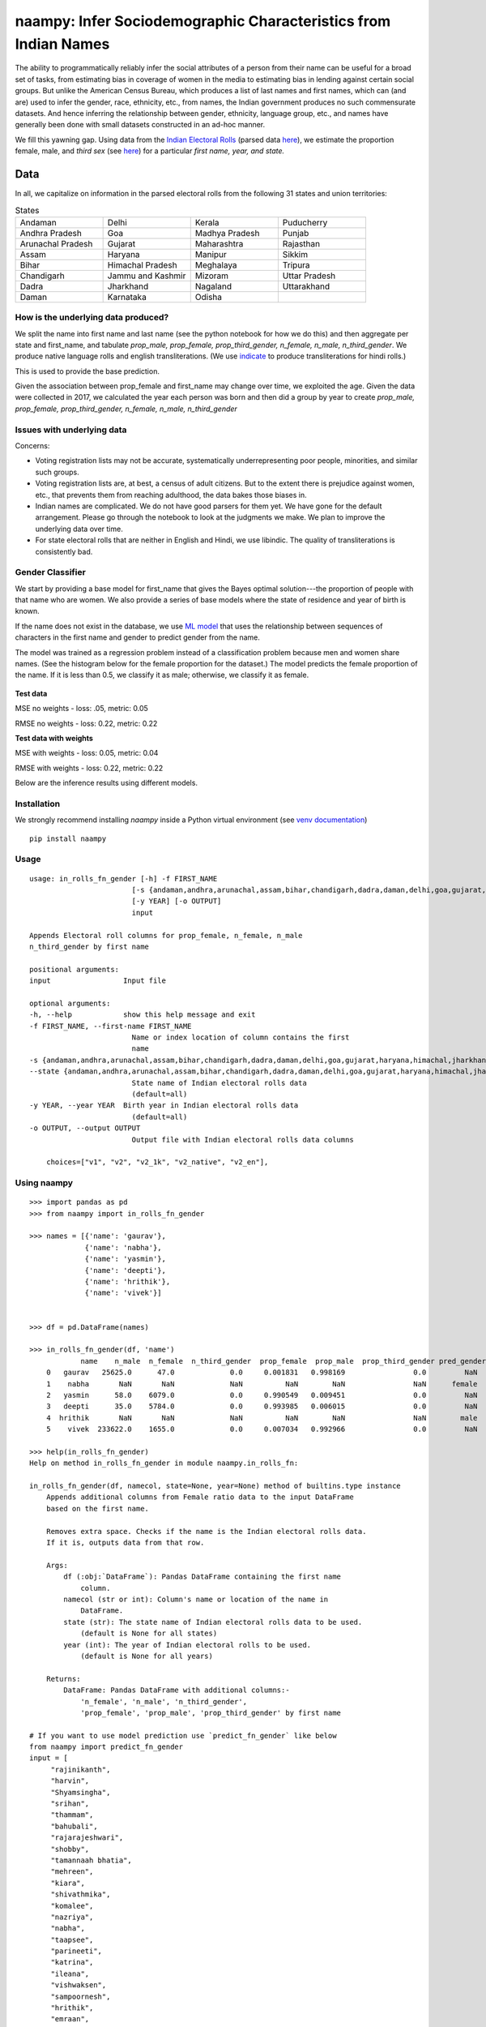 naampy: Infer Sociodemographic Characteristics from Indian Names
----------------------------------------------------------------

.. image:: https://travis-ci.org/appeler/naampy.svg?branch=master
    :target: https://travis-ci.org/appeler/naampy
.. image:: https://img.shields.io/pypi/v/naampy.svg
    :target: https://pypi.python.org/pypi/naampy
.. image:: https://readthedocs.org/projects/naampy/badge/?version=latest
    :target: http://naampy.readthedocs.io/en/latest/?badge=latest
.. image:: https://pepy.tech/badge/naampy
    :target: https://pepy.tech/project/naampy

The ability to programmatically reliably infer the social attributes of a person from their name can be useful for a broad set of tasks, from estimating bias in coverage of women in the media to estimating bias in lending against certain social groups. But unlike the American Census Bureau, which produces a list of last names and first names, which can (and are) used to infer the gender, race, ethnicity, etc., from names, the Indian government produces no such commensurate datasets. And hence inferring the relationship between gender, ethnicity, language group, etc., and names have generally been done with small datasets constructed in an ad-hoc manner.

We fill this yawning gap. Using data from the `Indian Electoral Rolls <https://github.com/in-rolls/electoral_rolls>`__ (parsed data `here <https://dataverse.harvard.edu/dataset.xhtml?persistentId=doi:10.7910/DVN/MUEGDT>`__), we estimate the proportion female, male, and `third sex` (see `here <https://en.wikipedia.org/wiki/Third_gender>`__) for a particular `first name, year, and state.`

Data
~~~~

In all, we capitalize on information in the parsed electoral rolls from the following 31 states and union territories: 

.. list-table:: States
   :widths: 30 30 30 30
    
   * - Andaman
     - Delhi
     - Kerala
     - Puducherry
   
   *  - Andhra Pradesh
      - Goa
      - Madhya Pradesh
      - Punjab
   *  - Arunachal Pradesh
      - Gujarat
      - Maharashtra
      - Rajasthan 
   *  - Assam
      - Haryana
      - Manipur
      - Sikkim
   *  - Bihar
      - Himachal Pradesh
      - Meghalaya
      - Tripura 
   *  - Chandigarh
      - Jammu and Kashmir
      - Mizoram
      - Uttar Pradesh   
   *   - Dadra
       - Jharkhand
       - Nagaland
       - Uttarakhand
   *  -  Daman
      - Karnataka
      - Odisha
      - 
  
How is the underlying data produced?
====================================

We split the name into first name and last name (see the python notebook for how we do this) and then aggregate per state and first_name, and tabulate `prop_male, prop_female, prop_third_gender, n_female, n_male, n_third_gender`. We produce native language rolls and english transliterations. (We use `indicate <https://github.com/in-rolls/indicate>`__ to produce transliterations for hindi rolls.)

This is used to provide the base prediction.

Given the association between prop_female and first_name may change over time, we exploited the age. Given the data were collected in 2017, we calculated the year each person was born and then did a group by year to create `prop_male, prop_female, prop_third_gender, n_female, n_male, n_third_gender`

Issues with underlying data
==============================

Concerns:

* Voting registration lists may not be accurate, systematically underrepresenting poor people, minorities, and similar such groups.

* Voting registration lists are, at best, a census of adult citizens. But to the extent there is prejudice against women, etc., that prevents them from reaching adulthood, the data bakes those biases in.

* Indian names are complicated. We do not have good parsers for them yet. We have gone for the default arrangement. Please go through the notebook to look at the judgments we make. We plan to improve the underlying data over time.

* For state electoral rolls that are neither in English and Hindi, we use libindic. The quality of transliterations is consistently bad.

Gender Classifier
==============================

We start by providing a base model for first\_name that gives the Bayes
optimal solution---the proportion of people with that name who
are women. We also provide a series of base models where the state of
residence and year of birth is known.

If the name does not exist in the database, we use `ML model <https://github.com/appeler/naampy/blob/master/naampy/data/ml_model/02_training_model.ipynb>`__ that uses the relationship between
sequences of characters in the first name and gender to predict gender from the name.

The model was trained as a regression problem instead of a classification problem because men and women share names. (See the histogram below for the female proportion for the dataset.) The model predicts 
the female proportion of the name. If it is less than 0.5, we classify it as male; otherwise, we classify it as female.

.. figure:: images/female_prop.png
   :width: 400px
   :height: 250px
   :alt: Female proportion
   :align: center

**Test data**

MSE no weights - loss: .05, metric: 0.05

RMSE no weights - loss: 0.22, metric: 0.22

**Test data with weights**

MSE with weights - loss: 0.05, metric: 0.04

RMSE with weights - loss: 0.22, metric: 0.22

Below are the inference results using different models.

.. figure:: images/infer_oos.png
   :alt: Inference on different models
   :align: center

Installation
==============================

We strongly recommend installing `naampy` inside a Python virtual environment (see `venv documentation <https://docs.python.org/3/library/venv.html#creating-virtual-environments>`__)

::

    pip install naampy


Usage
==============================

::

    usage: in_rolls_fn_gender [-h] -f FIRST_NAME
                            [-s {andaman,andhra,arunachal,assam,bihar,chandigarh,dadra,daman,delhi,goa,gujarat,haryana,himachal,jharkhand,jk,karnataka,kerala,maharashtra,manipur,meghalaya,mizoram,mp,nagaland,odisha,puducherry,punjab,rajasthan,sikkim,tripura,up,uttarakhand}]
                            [-y YEAR] [-o OUTPUT]
                            input
  
    Appends Electoral roll columns for prop_female, n_female, n_male
    n_third_gender by first name

    positional arguments:
    input                 Input file

    optional arguments:
    -h, --help            show this help message and exit
    -f FIRST_NAME, --first-name FIRST_NAME
                            Name or index location of column contains the first
                            name
    -s {andaman,andhra,arunachal,assam,bihar,chandigarh,dadra,daman,delhi,goa,gujarat,haryana,himachal,jharkhand,jk,karnataka,kerala,maharashtra,manipur,meghalaya,mizoram,mp,nagaland,odisha,puducherry,punjab,rajasthan,sikkim,tripura,up,uttarakhand},
    --state {andaman,andhra,arunachal,assam,bihar,chandigarh,dadra,daman,delhi,goa,gujarat,haryana,himachal,jharkhand,jk,karnataka,kerala,maharashtra,manipur,meghalaya,mizoram,mp,nagaland,odisha,puducherry,punjab,rajasthan,sikkim,tripura,up,uttarakhand}
                            State name of Indian electoral rolls data
                            (default=all)
    -y YEAR, --year YEAR  Birth year in Indian electoral rolls data
                            (default=all)
    -o OUTPUT, --output OUTPUT
                            Output file with Indian electoral rolls data columns

        choices=["v1", "v2", "v2_1k", "v2_native", "v2_en"],


Using naampy
==============================

::

    >>> import pandas as pd
    >>> from naampy import in_rolls_fn_gender

    >>> names = [{'name': 'gaurav'},
                 {'name': 'nabha'},
                 {'name': 'yasmin'},
                 {'name': 'deepti'},
                 {'name': 'hrithik'},
                 {'name': 'vivek'}]


    >>> df = pd.DataFrame(names)

    >>> in_rolls_fn_gender(df, 'name')
                name    n_male  n_female  n_third_gender  prop_female  prop_male  prop_third_gender pred_gender  pred_prob
        0   gaurav   25625.0      47.0             0.0     0.001831   0.998169                0.0         NaN        NaN
        1    nabha       NaN       NaN             NaN          NaN        NaN                NaN      female   0.755028
        2   yasmin      58.0    6079.0             0.0     0.990549   0.009451                0.0         NaN        NaN
        3   deepti      35.0    5784.0             0.0     0.993985   0.006015                0.0         NaN        NaN
        4  hrithik       NaN       NaN             NaN          NaN        NaN                NaN        male   0.922181
        5    vivek  233622.0    1655.0             0.0     0.007034   0.992966                0.0         NaN        NaN
    
    >>> help(in_rolls_fn_gender)
    Help on method in_rolls_fn_gender in module naampy.in_rolls_fn:

    in_rolls_fn_gender(df, namecol, state=None, year=None) method of builtins.type instance
        Appends additional columns from Female ratio data to the input DataFrame
        based on the first name.

        Removes extra space. Checks if the name is the Indian electoral rolls data.
        If it is, outputs data from that row.

        Args:
            df (:obj:`DataFrame`): Pandas DataFrame containing the first name
                column.
            namecol (str or int): Column's name or location of the name in
                DataFrame.
            state (str): The state name of Indian electoral rolls data to be used.
                (default is None for all states)
            year (int): The year of Indian electoral rolls to be used.
                (default is None for all years)

        Returns:
            DataFrame: Pandas DataFrame with additional columns:-
                'n_female', 'n_male', 'n_third_gender',
                'prop_female', 'prop_male', 'prop_third_gender' by first name

    # If you want to use model prediction use `predict_fn_gender` like below
    from naampy import predict_fn_gender
    input = [
         "rajinikanth",
         "harvin",
         "Shyamsingha",
         "srihan",
         "thammam",
         "bahubali",
         "rajarajeshwari",
         "shobby",
         "tamannaah bhatia",
         "mehreen",
         "kiara",
         "shivathmika",
         "komalee",
         "nazriya",
         "nabha",
         "taapsee",
         "parineeti",
         "katrina",
         "ileana",
         "vishwaksen",
         "sampoornesh",
         "hrithik",
         "emraan",
         "rajkummar",
         "sharman",
         "ayushmann",
         "irrfan",
         "riteish"
    ]
    print(predict_fn_gender(input))

                        name pred_gender  pred_prob
    0        rajinikanth        male   0.994747
    1             harvin        male   0.840713
    2        shyamsingha        male   0.956903
    3             srihan        male   0.825542
    4            thammam      female   0.564286
    5           bahubali        male   0.901159
    6     rajarajeshwari      female   0.942478
    7             shobby        male   0.788314
    8   tamannaah bhatia      female   0.971478
    9            mehreen      female   0.659633
    10             kiara      female   0.614125
    11       shivathmika      female   0.743240
    12           komalee      female   0.901051
    13           nazriya      female   0.854167
    14             nabha      female   0.755028
    15           taapsee      female   0.665176
    16         parineeti      female   0.813237
    17           katrina      female   0.630126
    18            ileana      female   0.640331
    19        vishwaksen        male   0.992237
    20       sampoornesh        male   0.940307
    21           hrithik        male   0.922181
    22            emraan        male   0.795963
    23         rajkummar        male   0.845139
    24           sharman        male   0.858538
    25         ayushmann        male   0.964895
    26            irrfan        male   0.837053
    27           riteish        male   0.950755

Functionality
==============================

When you first run `in_rolls_fn_gender`, it downloads data from `Harvard Dataverse <https://dataverse.harvard.edu/dataset.xhtml?persistentId=doi:10.7910/DVN/WZGJBM>`__ to the local folder. Next time you run the function, it searches for local data and if it finds it, it uses it.
Use `predict_fn_gender` to get gender predictions based on first name.

Authors
==============================

Suriyan Laohaprapanon, Gaurav Sood, and Rajashekar Chintalapati

License
==============================

The package is released under the `MIT
License <https://opensource.org/licenses/MIT>`__.
